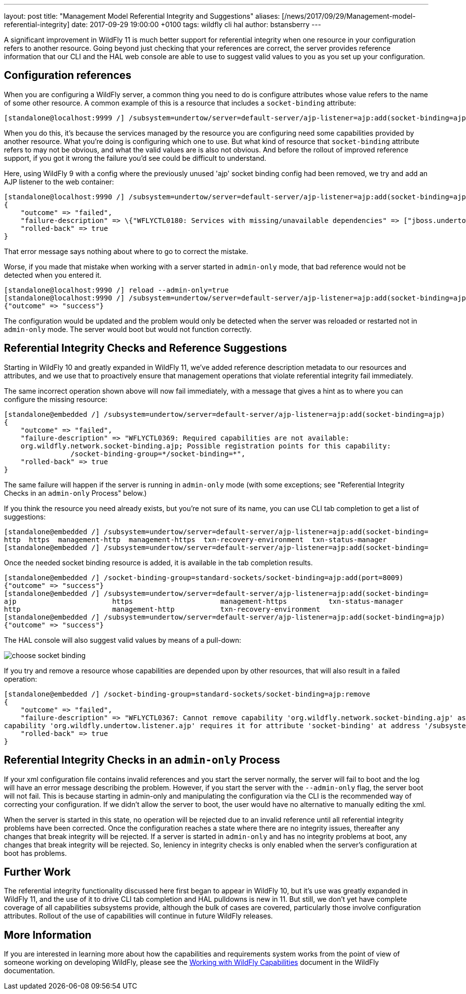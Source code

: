 ---
layout: post
title:  "Management Model Referential Integrity and Suggestions"
aliases: [/news/2017/09/29/Management-model-referential-integrity]
date:   2017-09-29 19:00:00 +0100
tags:   wildfly cli hal
author: bstansberry
---

A significant improvement in WildFly 11 is much better support for referential integrity when one resource in your configuration refers to another resource.
Going beyond just checking that your references are correct, the server provides reference information that our CLI and the HAL web console are able to use
to suggest valid values to you as you set up your configuration.

== Configuration references ==

When you are configuring a WildFly server, a common thing you need to do is configure attributes whose value refers to the name of some other resource.
A common example of this is a resource that includes a `socket-binding` attribute:

....
[standalone@localhost:9999 /] /subsystem=undertow/server=default-server/ajp-listener=ajp:add(socket-binding=ajp)
....

When you do this, it's because the services managed by the resource you are configuring need some capabilities provided by another resource. What you're
doing is configuring which one to use. But what kind of resource that `socket-binding` attribute refers to may not be obvious, and what the valid values are
is also not obvious. And before the rollout of improved reference support, if you got it wrong the failure you'd see could be difficult to understand.

Here, using WildFly 9 with a config where the previously unused 'ajp' socket binding config had been removed, we try and add an AJP listener
to the web container:

....
[standalone@localhost:9990 /] /subsystem=undertow/server=default-server/ajp-listener=ajp:add(socket-binding=ajp)
{
    "outcome" => "failed",
    "failure-description" => \{"WFLYCTL0180: Services with missing/unavailable dependencies" => ["jboss.undertow.listener.ajp is missing [jboss.binding.ajp]"]},
    "rolled-back" => true
}
....

That error message says nothing about where to go to correct the mistake.

Worse, if you made that mistake when working with a server started in `admin-only` mode, that bad reference would not be detected when you entered it.

....
[standalone@localhost:9990 /] reload --admin-only=true
[standalone@localhost:9990 /] /subsystem=undertow/server=default-server/ajp-listener=ajp:add(socket-binding=ajp)
{"outcome" => "success"}
....

The configuration would be updated and the problem would only be detected when the server was reloaded or restarted not in `admin-only` mode.
The server would boot but would not function correctly.

== Referential Integrity Checks and Reference Suggestions ==

Starting in WildFly 10 and greatly expanded in WildFly 11, we've added reference description metadata to our resources and attributes, and we use that
to proactively ensure that management operations that violate referential integrity fail immediately.

The same incorrect operation shown above will now fail immediately, with a message that gives a hint as to where you can configure the missing resource:

....
[standalone@embedded /] /subsystem=undertow/server=default-server/ajp-listener=ajp:add(socket-binding=ajp)
{
    "outcome" => "failed",
    "failure-description" => "WFLYCTL0369: Required capabilities are not available:
    org.wildfly.network.socket-binding.ajp; Possible registration points for this capability:
		/socket-binding-group=*/socket-binding=*",
    "rolled-back" => true
}
....

The same failure will happen if the server is running in `admin-only` mode (with some exceptions; see "Referential Integrity Checks in an `admin-only` Process"
below.)

If you think the resource you need already exists, but you're not sure of its name, you can use CLI tab completion to get a list of suggestions:

....
[standalone@embedded /] /subsystem=undertow/server=default-server/ajp-listener=ajp:add(socket-binding=
http  https  management-http  management-https  txn-recovery-environment  txn-status-manager
[standalone@embedded /] /subsystem=undertow/server=default-server/ajp-listener=ajp:add(socket-binding=
....

Once the needed socket binding resource is added, it is available in the tab completion results.

....
[standalone@embedded /] /socket-binding-group=standard-sockets/socket-binding=ajp:add(port=8009)
{"outcome" => "success"}
[standalone@embedded /] /subsystem=undertow/server=default-server/ajp-listener=ajp:add(socket-binding=
ajp                       https                     management-https          txn-status-manager
http                      management-http           txn-recovery-environment
[standalone@embedded /] /subsystem=undertow/server=default-server/ajp-listener=ajp:add(socket-binding=ajp)
{"outcome" => "success"}
....

The HAL console will also suggest valid values by means of a pull-down:

image::choose-socket-binding.png[]

If you try and remove a resource whose capabilities are depended upon by other resources, that will also result in a failed operation:

....
[standalone@embedded /] /socket-binding-group=standard-sockets/socket-binding=ajp:remove
{
    "outcome" => "failed",
    "failure-description" => "WFLYCTL0367: Cannot remove capability 'org.wildfly.network.socket-binding.ajp' as it is required by other capabilities:
capability 'org.wildfly.undertow.listener.ajp' requires it for attribute 'socket-binding' at address '/subsystem=undertow/server=default-server/ajp-listener=ajp'",
    "rolled-back" => true
}
....

== Referential Integrity Checks in an `admin-only` Process ==

If your xml configuration file contains invalid references and you start the server normally, the server will fail to boot and the log will have an
error message describing the problem. However, if you start the server with the `--admin-only` flag, the server boot will not fail. This is because
starting in admin-only and manipulating the configuration via the CLI is the recommended way of correcting your configuration. If we didn't allow
the server to boot, the user would have no alternative to manually editing the xml.

When the server is started in this state, no operation will be rejected due to an invalid reference until all referential integrity problems have been
corrected. Once the configuration reaches a state where there are no integrity issues, thereafter any changes that break integrity will be rejected.
If a server is started in `admin-only` and has no integrity problems at boot, any changes that break integrity will be rejected. So, leniency in
integrity checks is only enabled when the server's configuration at boot has problems.

////
== Additional Benefits ==

The referential integrity features discussed here are based on technology provided by WildFly Core called "capabilities and requirements", a term you
may see in discussions of the development of WildFly. In a nutshell it's a formal system where management resources make known to the WildFly kernel
what capabilities they provide, and what capabilities they require. The kernel acts as a mediator between required and requiror, allowing
both looser coupling between parts of the server and stronger checks that all requirements are met. This has benefits to developers of subsystems,
but also has some benefits for end users.

One of these is that if a management operation targeted at a particular resource can't be applied to the runtime, but instead requires a reload
to take effect, any capability provided by that resource now has a running state inconsistent with its configuration. This condition lasts until
a reload or restart occurs. But, due to its tracking of capabilities and requires, the kernel knows what other resources provide
capabilities that require, directly or transitively, the affected capability. The kernel will use this knowledge and disable applying changes to
the runtime for those resources as well, even if they would otherwise be allowed. This ensures the runtime remains in a consistent state.

An example of this kind of scenario is TODO

Another example of this kind of thing is removing a resource and then re-adding it (i.e. with a different configuration) without an intervening reload.
A removal often results in putting the server in reload-required state, as the operation won't immediately remove services provided by the resource.
But prior to WildFly 11 the re-add would try to install the resource's services, resulting in confusing duplicate service failures. In WildFly 11,
the capability tracking allows the kernel to be aware that the configuration doesn't reflect the runtime services, so it won't try and re-add
those services. The user needs to reload the server to get a set of runtime services that match the configuration.
////
== Further Work ==

The referential integrity functionality discussed here first began to appear in WildFly 10, but it's use was greatly expanded in WildFly 11, and
the use of it to drive CLI tab completion and HAL pulldowns is new in 11. But still, we don't yet have complete coverage of all capabilities
subsystems provide, although the bulk of cases are covered, particularly those involve configuration attributes. Rollout of the use of capabilities
will continue in future WildFly releases.

== More Information

If you are interested in learning more about how the capabilities and requirements system works from the point of view of someone working on developing
WildFly, please see the https://docs.jboss.org/author/display/WFLY/Working+with+WildFly+Capabilities[Working with WildFly Capabilities] document in the
WildFly documentation.
